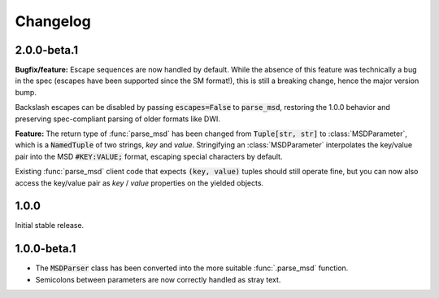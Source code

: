 Changelog
---------

2.0.0-beta.1
~~~~~~~~~~~~

**Bugfix/feature:** Escape sequences are now handled by default. While the
absence of this feature was technically a bug in the spec (escapes have been
supported since the SM format!), this is still a breaking change, hence the
major version bump.

Backslash escapes can be disabled by passing :code:`escapes=False` to :code:`parse_msd`,
restoring the 1.0.0 behavior and preserving spec-compliant parsing of older
formats like DWI.

**Feature:** The return type of :func:`parse_msd` has been changed from 
:code:`Tuple[str, str]` to :class:`MSDParameter`, which is a :code:`NamedTuple` of two strings, 
`key` and `value`. Stringifying an :class:`MSDParameter` interpolates the key/value 
pair into the MSD :code:`#KEY:VALUE;` format, escaping special characters by default.

Existing :func:`parse_msd` client code that expects :code:`(key, value)` tuples should 
still operate fine, but you can now also access the key/value pair as `key` / 
`value` properties on the yielded objects.

1.0.0
~~~~~

Initial stable release.

1.0.0-beta.1
~~~~~~~~~~~~

* The :code:`MSDParser` class has been converted into the more suitable :func:`.parse_msd` function.
* Semicolons between parameters are now correctly handled as stray text.